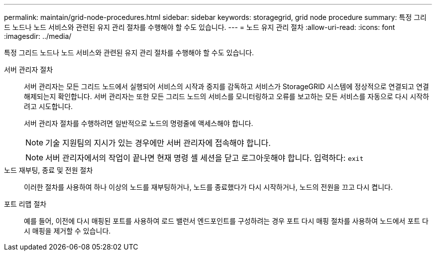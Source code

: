 ---
permalink: maintain/grid-node-procedures.html 
sidebar: sidebar 
keywords: storagegrid, grid node procedure 
summary: 특정 그리드 노드나 노드 서비스와 관련된 유지 관리 절차를 수행해야 할 수도 있습니다. 
---
= 노드 유지 관리 절차
:allow-uri-read: 
:icons: font
:imagesdir: ../media/


[role="lead"]
특정 그리드 노드나 노드 서비스와 관련된 유지 관리 절차를 수행해야 할 수도 있습니다.

서버 관리자 절차:: 서버 관리자는 모든 그리드 노드에서 실행되어 서비스의 시작과 중지를 감독하고 서비스가 StorageGRID 시스템에 정상적으로 연결되고 연결 해제되는지 확인합니다.  서버 관리자는 또한 모든 그리드 노드의 서비스를 모니터링하고 오류를 보고하는 모든 서비스를 자동으로 다시 시작하려고 시도합니다.
+
--
서버 관리자 절차를 수행하려면 일반적으로 노드의 명령줄에 액세스해야 합니다.


NOTE: 기술 지원팀의 지시가 있는 경우에만 서버 관리자에 접속해야 합니다.


NOTE: 서버 관리자에서의 작업이 끝나면 현재 명령 셸 세션을 닫고 로그아웃해야 합니다.  입력하다: `exit`

--
노드 재부팅, 종료 및 전원 절차:: 이러한 절차를 사용하여 하나 이상의 노드를 재부팅하거나, 노드를 종료했다가 다시 시작하거나, 노드의 전원을 끄고 다시 켭니다.
포트 리맵 절차:: 예를 들어, 이전에 다시 매핑된 포트를 사용하여 로드 밸런서 엔드포인트를 구성하려는 경우 포트 다시 매핑 절차를 사용하여 노드에서 포트 다시 매핑을 제거할 수 있습니다.

